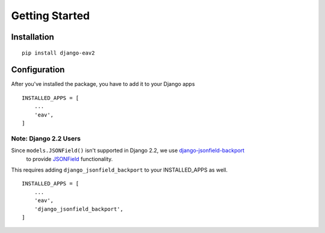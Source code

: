Getting Started
===============

Installation
------------
::

    pip install django-eav2

Configuration
-------------

After you've installed the package, you have to add it to your Django apps
::

    INSTALLED_APPS = [
        ...
        'eav',
    ]

Note: Django 2.2 Users
^^^^^^^^^^^^^^^^^^^^^^

Since ``models.JSONField()`` isn't supported in Django 2.2, we use `django-jsonfield-backport <https://github.com/laymonage/django-jsonfield-backport>`_
 to provide `JSONField <https://docs.djangoproject.com/en/dev/releases/3.1/#jsonfield-for-all-supported-database-backends>`_
 functionality.

This requires adding ``django_jsonfield_backport`` to your INSTALLED_APPS as well.


::

    INSTALLED_APPS = [
        ...
        'eav',
        'django_jsonfield_backport',
    ]
